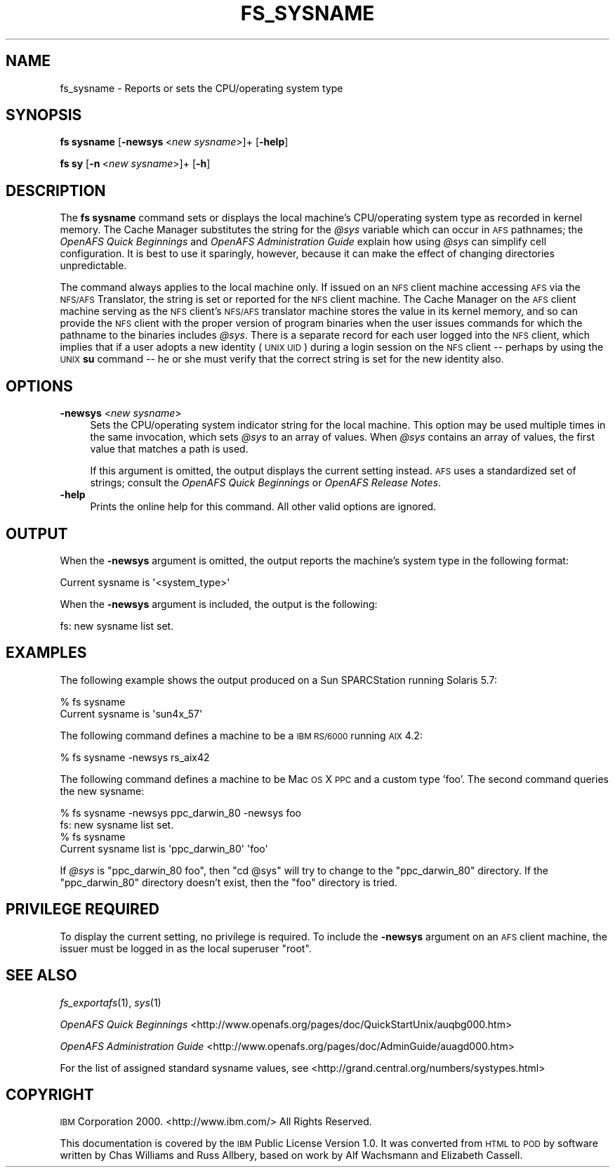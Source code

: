 .\" Automatically generated by Pod::Man 2.16 (Pod::Simple 3.05)
.\"
.\" Standard preamble:
.\" ========================================================================
.de Sh \" Subsection heading
.br
.if t .Sp
.ne 5
.PP
\fB\\$1\fR
.PP
..
.de Sp \" Vertical space (when we can't use .PP)
.if t .sp .5v
.if n .sp
..
.de Vb \" Begin verbatim text
.ft CW
.nf
.ne \\$1
..
.de Ve \" End verbatim text
.ft R
.fi
..
.\" Set up some character translations and predefined strings.  \*(-- will
.\" give an unbreakable dash, \*(PI will give pi, \*(L" will give a left
.\" double quote, and \*(R" will give a right double quote.  \*(C+ will
.\" give a nicer C++.  Capital omega is used to do unbreakable dashes and
.\" therefore won't be available.  \*(C` and \*(C' expand to `' in nroff,
.\" nothing in troff, for use with C<>.
.tr \(*W-
.ds C+ C\v'-.1v'\h'-1p'\s-2+\h'-1p'+\s0\v'.1v'\h'-1p'
.ie n \{\
.    ds -- \(*W-
.    ds PI pi
.    if (\n(.H=4u)&(1m=24u) .ds -- \(*W\h'-12u'\(*W\h'-12u'-\" diablo 10 pitch
.    if (\n(.H=4u)&(1m=20u) .ds -- \(*W\h'-12u'\(*W\h'-8u'-\"  diablo 12 pitch
.    ds L" ""
.    ds R" ""
.    ds C` ""
.    ds C' ""
'br\}
.el\{\
.    ds -- \|\(em\|
.    ds PI \(*p
.    ds L" ``
.    ds R" ''
'br\}
.\"
.\" Escape single quotes in literal strings from groff's Unicode transform.
.ie \n(.g .ds Aq \(aq
.el       .ds Aq '
.\"
.\" If the F register is turned on, we'll generate index entries on stderr for
.\" titles (.TH), headers (.SH), subsections (.Sh), items (.Ip), and index
.\" entries marked with X<> in POD.  Of course, you'll have to process the
.\" output yourself in some meaningful fashion.
.ie \nF \{\
.    de IX
.    tm Index:\\$1\t\\n%\t"\\$2"
..
.    nr % 0
.    rr F
.\}
.el \{\
.    de IX
..
.\}
.\"
.\" Accent mark definitions (@(#)ms.acc 1.5 88/02/08 SMI; from UCB 4.2).
.\" Fear.  Run.  Save yourself.  No user-serviceable parts.
.    \" fudge factors for nroff and troff
.if n \{\
.    ds #H 0
.    ds #V .8m
.    ds #F .3m
.    ds #[ \f1
.    ds #] \fP
.\}
.if t \{\
.    ds #H ((1u-(\\\\n(.fu%2u))*.13m)
.    ds #V .6m
.    ds #F 0
.    ds #[ \&
.    ds #] \&
.\}
.    \" simple accents for nroff and troff
.if n \{\
.    ds ' \&
.    ds ` \&
.    ds ^ \&
.    ds , \&
.    ds ~ ~
.    ds /
.\}
.if t \{\
.    ds ' \\k:\h'-(\\n(.wu*8/10-\*(#H)'\'\h"|\\n:u"
.    ds ` \\k:\h'-(\\n(.wu*8/10-\*(#H)'\`\h'|\\n:u'
.    ds ^ \\k:\h'-(\\n(.wu*10/11-\*(#H)'^\h'|\\n:u'
.    ds , \\k:\h'-(\\n(.wu*8/10)',\h'|\\n:u'
.    ds ~ \\k:\h'-(\\n(.wu-\*(#H-.1m)'~\h'|\\n:u'
.    ds / \\k:\h'-(\\n(.wu*8/10-\*(#H)'\z\(sl\h'|\\n:u'
.\}
.    \" troff and (daisy-wheel) nroff accents
.ds : \\k:\h'-(\\n(.wu*8/10-\*(#H+.1m+\*(#F)'\v'-\*(#V'\z.\h'.2m+\*(#F'.\h'|\\n:u'\v'\*(#V'
.ds 8 \h'\*(#H'\(*b\h'-\*(#H'
.ds o \\k:\h'-(\\n(.wu+\w'\(de'u-\*(#H)/2u'\v'-.3n'\*(#[\z\(de\v'.3n'\h'|\\n:u'\*(#]
.ds d- \h'\*(#H'\(pd\h'-\w'~'u'\v'-.25m'\f2\(hy\fP\v'.25m'\h'-\*(#H'
.ds D- D\\k:\h'-\w'D'u'\v'-.11m'\z\(hy\v'.11m'\h'|\\n:u'
.ds th \*(#[\v'.3m'\s+1I\s-1\v'-.3m'\h'-(\w'I'u*2/3)'\s-1o\s+1\*(#]
.ds Th \*(#[\s+2I\s-2\h'-\w'I'u*3/5'\v'-.3m'o\v'.3m'\*(#]
.ds ae a\h'-(\w'a'u*4/10)'e
.ds Ae A\h'-(\w'A'u*4/10)'E
.    \" corrections for vroff
.if v .ds ~ \\k:\h'-(\\n(.wu*9/10-\*(#H)'\s-2\u~\d\s+2\h'|\\n:u'
.if v .ds ^ \\k:\h'-(\\n(.wu*10/11-\*(#H)'\v'-.4m'^\v'.4m'\h'|\\n:u'
.    \" for low resolution devices (crt and lpr)
.if \n(.H>23 .if \n(.V>19 \
\{\
.    ds : e
.    ds 8 ss
.    ds o a
.    ds d- d\h'-1'\(ga
.    ds D- D\h'-1'\(hy
.    ds th \o'bp'
.    ds Th \o'LP'
.    ds ae ae
.    ds Ae AE
.\}
.rm #[ #] #H #V #F C
.\" ========================================================================
.\"
.IX Title "FS_SYSNAME 1"
.TH FS_SYSNAME 1 "2010-12-17" "OpenAFS" "AFS Command Reference"
.\" For nroff, turn off justification.  Always turn off hyphenation; it makes
.\" way too many mistakes in technical documents.
.if n .ad l
.nh
.SH "NAME"
fs_sysname \- Reports or sets the CPU/operating system type
.SH "SYNOPSIS"
.IX Header "SYNOPSIS"
\&\fBfs sysname\fR [\fB\-newsys\fR\ <\fInew\ sysname\fR>]+ [\fB\-help\fR]
.PP
\&\fBfs sy\fR [\fB\-n\fR\ <\fInew\ sysname\fR>]+ [\fB\-h\fR]
.SH "DESCRIPTION"
.IX Header "DESCRIPTION"
The \fBfs sysname\fR command sets or displays the local machine's
CPU/operating system type as recorded in kernel memory. The Cache Manager
substitutes the string for the \fI\f(CI@sys\fI\fR variable which can occur in \s-1AFS\s0
pathnames; the \fIOpenAFS Quick Beginnings\fR and \fIOpenAFS Administration
Guide\fR explain how using \fI\f(CI@sys\fI\fR can simplify cell configuration. It is
best to use it sparingly, however, because it can make the effect of
changing directories unpredictable.
.PP
The command always applies to the local machine only. If issued on an \s-1NFS\s0
client machine accessing \s-1AFS\s0 via the \s-1NFS/AFS\s0 Translator, the string is set
or reported for the \s-1NFS\s0 client machine. The Cache Manager on the \s-1AFS\s0
client machine serving as the \s-1NFS\s0 client's \s-1NFS/AFS\s0 translator machine
stores the value in its kernel memory, and so can provide the \s-1NFS\s0 client
with the proper version of program binaries when the user issues commands
for which the pathname to the binaries includes \fI\f(CI@sys\fI\fR. There is a
separate record for each user logged into the \s-1NFS\s0 client, which implies
that if a user adopts a new identity (\s-1UNIX\s0 \s-1UID\s0) during a login session on
the \s-1NFS\s0 client \*(-- perhaps by using the \s-1UNIX\s0 \fBsu\fR command \*(-- he or she
must verify that the correct string is set for the new identity also.
.SH "OPTIONS"
.IX Header "OPTIONS"
.IP "\fB\-newsys\fR <\fInew sysname\fR>" 4
.IX Item "-newsys <new sysname>"
Sets the CPU/operating system indicator string for the local machine. This
option may be used multiple times in the same invocation, which sets \fI\f(CI@sys\fI\fR
to an array of values. When \fI\f(CI@sys\fI\fR contains an array of values, the first
value that matches a path is used.
.Sp
If this argument is omitted, the output displays the current setting
instead. \s-1AFS\s0 uses a standardized set of strings; consult the \fIOpenAFS Quick
Beginnings\fR or \fIOpenAFS Release Notes\fR.
.IP "\fB\-help\fR" 4
.IX Item "-help"
Prints the online help for this command. All other valid options are
ignored.
.SH "OUTPUT"
.IX Header "OUTPUT"
When the \fB\-newsys\fR argument is omitted, the output reports the machine's
system type in the following format:
.PP
.Vb 1
\&   Current sysname is \*(Aq<system_type>\*(Aq
.Ve
.PP
When the \fB\-newsys\fR argument is included, the output is the following:
.PP
.Vb 1
\&   fs: new sysname list set.
.Ve
.SH "EXAMPLES"
.IX Header "EXAMPLES"
The following example shows the output produced on a Sun SPARCStation
running Solaris 5.7:
.PP
.Vb 2
\&   % fs sysname
\&   Current sysname is \*(Aqsun4x_57\*(Aq
.Ve
.PP
The following command defines a machine to be a \s-1IBM\s0 \s-1RS/6000\s0 running \s-1AIX\s0
4.2:
.PP
.Vb 1
\&   % fs sysname \-newsys rs_aix42
.Ve
.PP
The following command defines a machine to be Mac \s-1OS\s0 X \s-1PPC\s0 and a
custom type 'foo'. The second command queries the new sysname:
.PP
.Vb 4
\&   % fs sysname \-newsys ppc_darwin_80 \-newsys foo
\&   fs: new sysname list set.
\&   % fs sysname
\&   Current sysname list is \*(Aqppc_darwin_80\*(Aq \*(Aqfoo\*(Aq
.Ve
.PP
If \fI\f(CI@sys\fI\fR is \f(CW\*(C`ppc_darwin_80 foo\*(C'\fR, then \f(CW\*(C`cd @sys\*(C'\fR will try to change
to the \f(CW\*(C`ppc_darwin_80\*(C'\fR directory. If the \f(CW\*(C`ppc_darwin_80\*(C'\fR directory
doesn't exist, then the \f(CW\*(C`foo\*(C'\fR directory is tried.
.SH "PRIVILEGE REQUIRED"
.IX Header "PRIVILEGE REQUIRED"
To display the current setting, no privilege is required. To include the
\&\fB\-newsys\fR argument on an \s-1AFS\s0 client machine, the issuer must be logged in
as the local superuser \f(CW\*(C`root\*(C'\fR.
.SH "SEE ALSO"
.IX Header "SEE ALSO"
\&\fIfs_exportafs\fR\|(1),
\&\fIsys\fR\|(1)
.PP
\&\fIOpenAFS Quick Beginnings\fR
<http://www.openafs.org/pages/doc/QuickStartUnix/auqbg000.htm>
.PP
\&\fIOpenAFS Administration Guide\fR
<http://www.openafs.org/pages/doc/AdminGuide/auagd000.htm>
.PP
For the list of assigned standard sysname values, see
<http://grand.central.org/numbers/systypes.html>
.SH "COPYRIGHT"
.IX Header "COPYRIGHT"
\&\s-1IBM\s0 Corporation 2000. <http://www.ibm.com/> All Rights Reserved.
.PP
This documentation is covered by the \s-1IBM\s0 Public License Version 1.0.  It was
converted from \s-1HTML\s0 to \s-1POD\s0 by software written by Chas Williams and Russ
Allbery, based on work by Alf Wachsmann and Elizabeth Cassell.
